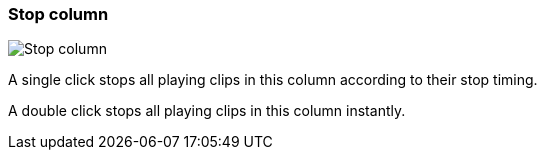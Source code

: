 ifdef::pdf-theme[[[column-cell-stop,Stop column]]]
ifndef::pdf-theme[[[column-cell-stop,Stop column image:generated/screenshots/elements/column-cell/stop.png[width=50]]]]
=== Stop column

image:generated/screenshots/elements/column-cell/stop.png[Stop column, role="related thumb right"]

A single click stops all playing clips in this column according to their stop timing.

A double click stops all playing clips in this column instantly.

